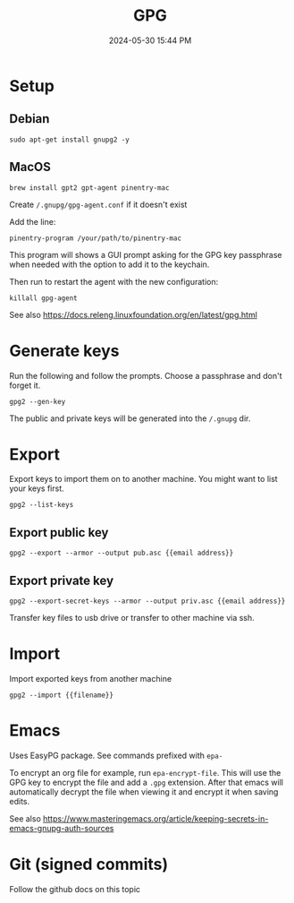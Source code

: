 :PROPERTIES:
:ID:       31B93D5D-9659-45CD-BA68-63F19595A0E4
:END:
#+title: GPG
#+date: 2024-05-30 15:44 PM
#+updated:  2024-05-30 16:07 PM
#+filetags: :security:linux:git:emacs:

* Setup

** Debian
#+begin_src shell
sudo apt-get install gnupg2 -y
#+end_src

** MacOS
#+begin_src shell
brew install gpt2 gpt-agent pinentry-mac
#+end_src

Create ~/.gnupg/gpg-agent.conf~ if it doesn't exist

Add the line:
#+begin_src
pinentry-program /your/path/to/pinentry-mac
#+end_src
This program will shows a GUI prompt asking for the GPG key passphrase when
needed with the option to add it to the keychain.

Then run to restart the agent with the new configuration:
#+begin_src shell
killall gpg-agent
#+end_src

See also https://docs.releng.linuxfoundation.org/en/latest/gpg.html
* Generate keys
Run the following and follow the prompts. Choose a passphrase and don't forget it.
#+begin_src shell
gpg2 --gen-key
#+end_src
The public and private keys will be generated into the ~/.gnupg~ dir.
* Export
Export keys to import them on to another machine. You might want to list your
keys first.
#+begin_src shell
gpg2 --list-keys
#+end_src

** Export public key
#+begin_src shell
gpg2 --export --armor --output pub.asc {{email address}}
#+end_src

** Export private key
#+begin_src shell
gpg2 --export-secret-keys --armor --output priv.asc {{email address}}
#+end_src

Transfer key files to usb drive or transfer to other machine via ssh.
* Import
Import exported keys from another machine

#+begin_src shell
gpg2 --import {{filename}}
#+end_src
* Emacs
Uses EasyPG package. See commands prefixed with ~epa-~

To encrypt an org file for example, run ~epa-encrypt-file~. This will use the GPG
key to encrypt the file and add a ~.gpg~ extension. After that emacs will
automatically decrypt the file when viewing it and encrypt it when saving edits.

See also https://www.masteringemacs.org/article/keeping-secrets-in-emacs-gnupg-auth-sources
* Git (signed commits)
Follow the github docs on this topic
